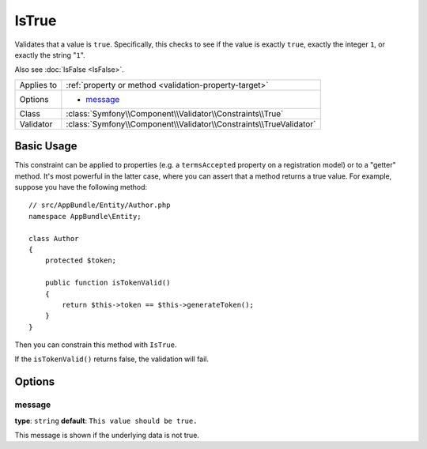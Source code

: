 IsTrue
======

Validates that a value is ``true``. Specifically, this checks to see if
the value is exactly ``true``, exactly the integer ``1``, or exactly the
string "``1``".

Also see :doc:`IsFalse <IsFalse>`.

+----------------+---------------------------------------------------------------------+
| Applies to     | :ref:`property or method <validation-property-target>`              |
+----------------+---------------------------------------------------------------------+
| Options        | - `message`_                                                        |
+----------------+---------------------------------------------------------------------+
| Class          | :class:`Symfony\\Component\\Validator\\Constraints\\True`           |
+----------------+---------------------------------------------------------------------+
| Validator      | :class:`Symfony\\Component\\Validator\\Constraints\\TrueValidator`  |
+----------------+---------------------------------------------------------------------+

Basic Usage
-----------

This constraint can be applied to properties (e.g. a ``termsAccepted`` property
on a registration model) or to a "getter" method. It's most powerful in
the latter case, where you can assert that a method returns a true value.
For example, suppose you have the following method::

    // src/AppBundle/Entity/Author.php
    namespace AppBundle\Entity;

    class Author
    {
        protected $token;

        public function isTokenValid()
        {
            return $this->token == $this->generateToken();
        }
    }

Then you can constrain this method with ``IsTrue``.

.. configuration-block::

    .. code-block:: php-annotations

        // src/AppBundle/Entity/Author.php
        namespace AppBundle\Entity;

        use Symfony\Component\Validator\Constraints as Assert;

        class Author
        {
            protected $token;

            /**
             * @Assert\IsTrue(message = "The token is invalid")
             */
            public function isTokenValid()
            {
                return $this->token == $this->generateToken();
            }
        }

    .. code-block:: yaml

        # src/AppBundle/Resources/config/validation.yml
        AppBundle\Entity\Author:
            getters:
                tokenValid:
                    - 'IsTrue':
                        message: The token is invalid.

    .. code-block:: xml

        <!-- src/AppBundle/Resources/config/validation.xml -->
        <?xml version="1.0" encoding="UTF-8" ?>
        <constraint-mapping xmlns="http://symfony.com/schema/dic/constraint-mapping"
            xmlns:xsi="http://www.w3.org/2001/XMLSchema-instance"
            xsi:schemaLocation="http://symfony.com/schema/dic/constraint-mapping http://symfony.com/schema/dic/constraint-mapping/constraint-mapping-1.0.xsd">

            <class name="AppBundle\Entity\Author">
                <getter property="tokenValid">
                    <constraint name="IsTrue">
                        <option name="message">The token is invalid.</option>
                    </constraint>
                </getter>
            </class>
        </constraint-mapping>

    .. code-block:: php

        // src/AppBundle/Entity/Author.php
        namespace AppBundle\Entity;

        use Symfony\Component\Validator\Mapping\ClassMetadata;
        use Symfony\Component\Validator\Constraints\IsTrue;

        class Author
        {
            protected $token;

            public static function loadValidatorMetadata(ClassMetadata $metadata)
            {
                $metadata->addGetterConstraint('tokenValid', new IsTrue(array(
                    'message' => 'The token is invalid.',
                )));
            }

            public function isTokenValid()
            {
                return $this->token == $this->generateToken();
            }
        }

If the ``isTokenValid()`` returns false, the validation will fail.

Options
-------

message
~~~~~~~

**type**: ``string`` **default**: ``This value should be true.``

This message is shown if the underlying data is not true.
